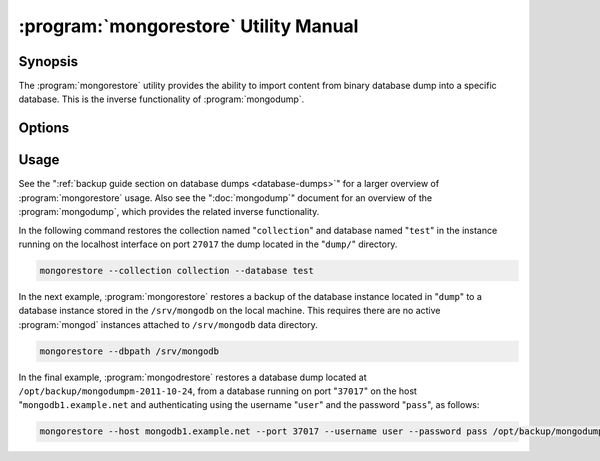 .. _mongorestore:

======================================
:program:`mongorestore` Utility Manual
======================================

.. default-domain:: mongodb

.. binary:: mongorestore

Synopsis
--------

The :program:`mongorestore` utility provides the ability to import content
from binary database dump into a specific database. This is the
inverse functionality of :program:`mongodump`.

Options
-------

.. program:: mongorestore

.. option:: --help

   Returns a basic help and usage text.

.. option:: --verbose, -v

   Increases the amount of internal reporting returned on the command
   line. Increase the verbosity with the ``-v`` form by including
   the option multiple times, (e.g. ``-vvvvv``.)

.. option:: --version

   Returns the version of the :program:`mongorestore` utility.

.. option:: --host <hostname><:port>

   Specifies a resolvable hostname for the :program:`mongod` to which you
   want to restore the database. By default :program:`mongorestore` will
   attempt to connect to a MongoDB process ruining on the localhost
   port number 27017.

   Optionally, specify a port number to connect a MongboDB instance
   running on a port other than 27017.

   To connect to a replica set, use the :option:`--host` argument with a
   setname, followed by a slash and a comma separated list of host and
   port names. The :program:`mongo` utility will, given the seed of at least
   one connected set member, connect to primary node of that set. this
   option would resemble: ::

        --host repl0 mongo0.example.net,mongo0.example.net,27018,mongo1.example.net,mongo2.example.net

   You can always connect directly to a single MongoDB instance by
   specifying the host and port number directly.

.. option:: --port <port>

   Specifies the port number, if the MongoDB instance is not running
   on the standard port. (i.e. ``27017``) You may also specify a port
   number using the :option:`--host <mongorestore --host>` command.

.. option:: --ipv6

   Enables :term:`IPv6` support to allow :program:`mongorestore` to
   connect to the MongoDB instance using the IPv6 network. IPv6
   support is disabled by default in the ``mongorestore`` utility.

.. option:: --username <username>, -u <username>

   Specifies a username to authenticate to the MongoDB instance, if
   your database requires authentication. Use in conjunction with the
   :option:`--password <mongorestore --password>` option to supply a
   password.

.. option:: --password [password]

   Specifies a password to authenticate to the MongoDB instance. Use
   in conjunction with the :option:`mongorestore --username` option to
   supply a username.

.. option:: --dbpath [path]

   Specifies the directory of the MongoDB data files. If used, the
   :option:`--dbpath` option enables :program:`mongorestore` to attach
   directly to local data files and insert the data without the
   :program:`mongod`. To run with :option:`--dbpath`,
   :program:`mongorestore` needs to lock access to the data directory:
   as a result, no :program:`mongod` can access the same path while the
   process runs.

.. option:: --directoryperdb

   Use the :option:`--directoryperdb` in conjunction with the
   corresponding option to :program:`mongod`, which allows
   :program:`mongorestore` to import data into MongoDB instances that
   have every database's files saved in discrete directories on the
   disk. This option is only relevant when specifying the
   :option:`--dbpath` option.

.. option:: --journal

   Enables journaling for all :program:`mongorestore` operations.

.. option:: --db [db], -d [db]

   Use the ``--db`` option to specify a database for
   :program:`mongorestore` to restore data. If you do not specify a
   "``[db]``", :program:`mongorestore` creates new databases that
   correspond to the databases where data originated and data may be
   overwritten. Use this option to restore data into a MongoDB
   instance that already has data, or to restore only some data in the
   specified backup.

.. option:: --collection [collection], -c [collection]

   Use the :option:`--collection` option to specify a collection for
   :program:`mongorestore` to restore. If you do not specify a
   "``[collection]``", :program:`mongorestore` imports all collections
   created. Existing data may be overwritten. Use this option to
   restore data into a MongoDB instance that already has data, or to
   restore only some data in the specified imported data set.

.. option:: --objcheck

   Forces :program:`mongorestore` to validate every object before
   inserting it in the target database.

.. option:: --filter '<JSON>'

   Limits the documents that :program:`mongorestore` imports to only
   those documents that match the JSON document specified as
   ``'<JSON>'``. Be sure to include the document in single quotes to
   avoid a poor interaction with your shell.

.. option:: --drop

   Modifies the restoration procedure to drop every collection from
   the target database before restoring the collection from the dumped
   backup.

.. option:: --oplogReplay

   Replays the oplog to create to ensure that the current state of
   the database reflects the point-in-time backup captured with the
   ":option:`mongodump --oplog`" command.

.. option:: --keepIndexVersion

   Prevents :program:`mongorestore` from upgrading the index to the latest
   version durring the restoration process.

.. option::  [path]

   The final argument of the :program:`mongorestore` command is a
   directory path. This argument specifies the location of the
   database dump from which to restore.

Usage
-----

See the ":ref:`backup guide section on database dumps
<database-dumps>`" for a larger overview of :program:`mongorestore`
usage. Also see the ":doc:`mongodump`" document for an overview of the
:program:`mongodump`, which provides the related inverse
functionality.

In the following command restores the collection named
"``collection``" and database named "``test``" in the instance running
on the localhost interface on port ``27017`` the dump located in the
"``dump/``" directory.

.. code-block:: sh

   mongorestore --collection collection --database test

In the next example, :program:`mongorestore` restores a backup of the
database instance located in "``dump``" to a database instance stored
in the ``/srv/mongodb`` on the local machine. This requires there are
no active :program:`mongod` instances attached to ``/srv/mongodb``
data directory.

.. code-block:: sh

   mongorestore --dbpath /srv/mongodb

In the final example, :program:`mongodrestore` restores a database
dump located at ``/opt/backup/mongodumpm-2011-10-24``, from a database
running on port "``37017``" on the host "``mongodb1.example.net`` and
authenticating using the username "``user``" and the password
"``pass``", as follows:

.. code-block:: sh

   mongorestore --host mongodb1.example.net --port 37017 --username user --password pass /opt/backup/mongodumpm-2011-10-24
